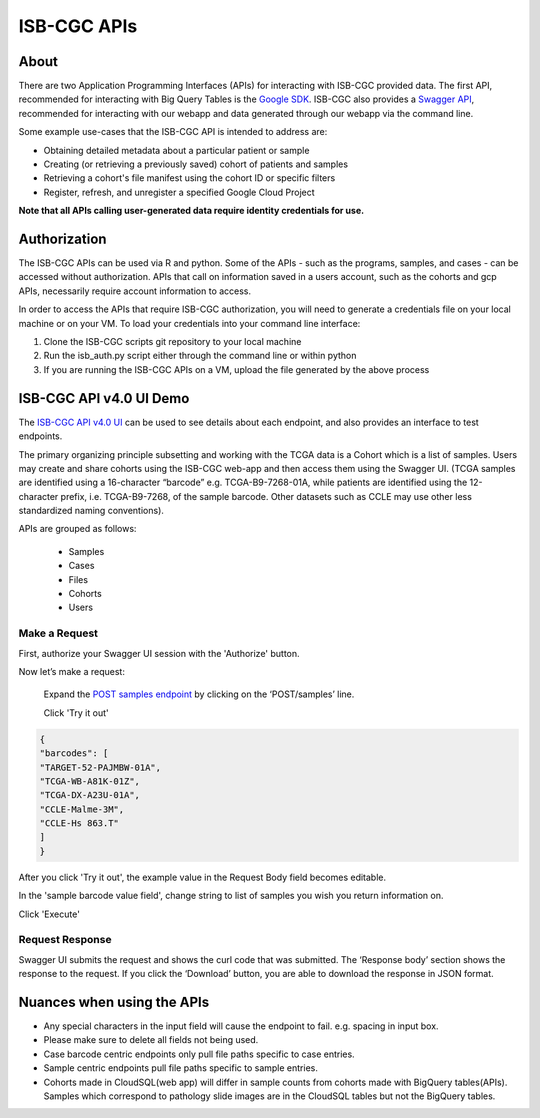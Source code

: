 *************
ISB-CGC APIs
*************

About
======

There are two Application Programming Interfaces (APIs) for interacting with ISB-CGC provided data. The first API, recommended for interacting with Big Query Tables is the `Google SDK <https://cloud.google.com/bigquery/docs/reference/rest/>`_. ISB-CGC also provides a `Swagger API <https://api-dot-isb-cgc.appspot.com/v4/swagger/>`_, recommended for interacting with our webapp and data generated through our webapp via the command line.

Some example use-cases that the ISB-CGC API is intended to address are:

- Obtaining detailed metadata about a particular patient or sample
- Creating (or retrieving a previously saved) cohort of patients and samples
- Retrieving a cohort's file manifest using the cohort ID or specific filters
- Register, refresh, and unregister a specified Google Cloud Project

**Note that all APIs calling user-generated data require identity credentials for use.**

Authorization
=============

The ISB-CGC APIs can be used via R and python. Some of the APIs - such as the programs, samples, and cases - can be accessed without authorization. APIs that call on information saved in a users account, such as the cohorts and gcp APIs, necessarily require account information to access.

In order to access the APIs that require ISB-CGC authorization, you will need to generate a credentials file on your local machine or on your VM. To load your credentials into your command line interface:

1. Clone the ISB-CGC scripts git repository to your local machine

2. Run the isb_auth.py script either through the command line or within python

3. If you are running the ISB-CGC APIs on a VM, upload the file generated by the above process

ISB-CGC API v4.0 UI Demo
=======================

The `ISB-CGC API v4.0 UI <https://api-dot-isb-cgc.appspot.com/v4/swagger/>`_ can be used to see details about each endpoint, and also provides an interface to test endpoints.

The primary organizing principle subsetting and working with the TCGA data is a Cohort which is a list of samples. Users may create and share cohorts using the ISB-CGC web-app and then access them using the Swagger UI. (TCGA samples are identified using a 16-character “barcode” e.g. TCGA-B9-7268-01A, while patients are identified using the 12-character prefix, i.e. TCGA-B9-7268, of the sample barcode. Other datasets such as CCLE may use other less standardized naming conventions).


APIs are grouped as follows:

 - Samples
 - Cases
 - Files
 - Cohorts
 - Users


Make a Request
--------------

First, authorize your Swagger UI session with the 'Authorize' button.

Now let’s make a request:

    Expand the  `POST samples endpoint <https://api-dot-isb-cgc.appspot.com/v4/swagger/#/default/getSampleMetadataList>`_ by clicking on the ‘POST/samples’ line. 

    Click 'Try it out'


.. image:: post-tryitout-button.PNG
   :scale: 50
   :align: center 


.. code-block:: json

 {
 "barcodes": [
 "TARGET-52-PAJMBW-01A",
 "TCGA-WB-A81K-01Z",
 "TCGA-DX-A23U-01A",
 "CCLE-Malme-3M",
 "CCLE-Hs 863.T"
 ]
 }


After you click 'Try it out', the example value in the Request Body field becomes editable.

In the 'sample barcode value field', change string to list of samples you wish you return information on. 

Click 'Execute'


.. image:: post_samples_execute.PNG
   :align: center 

Request Response
----------------

Swagger UI submits the request and shows the curl code that was submitted. The ‘Response body’ section shows the response to the request. If you click the ‘Download’ button, you are able to download the response in JSON format.


.. image:: response-body.PNG
   :align: center 

Nuances when using the APIs
===========================


- Any special characters in the input field will cause the endpoint to fail. e.g. spacing in input box.

- Please make sure to delete all fields not being used.

- Case barcode centric endpoints only pull file paths specific to case entries.

- Sample centric endpoints pull file paths specific to sample entries.

- Cohorts made in CloudSQL(web app) will differ in sample counts from cohorts made with BigQuery tables(APIs). Samples which correspond to pathology slide images are in the CloudSQL tables but not the BigQuery tables.



